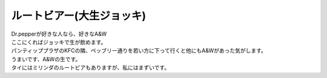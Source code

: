 .. post:: 6 September, 2005
   :tags: Bangkok, A&W, Dr.Pepper, Dad's
   :author: w.tknv
   :language: jp
   :location: Asok

ルートビアー(大生ジョッキ)
===================================

| Dr.pepperが好きな人なら、好きなA&W
| ここにくればジョッキで生が飲めます。

.. image:: aw.jpg

| パンティッププラザのKFCの隣、ペッブリー通りを若い方に下って行くと他にもA&Wがあった気がします。
| うまいです、A&Wの生です。
| タイにはミリンダのルートビアもありますが、私にはまずいです。
